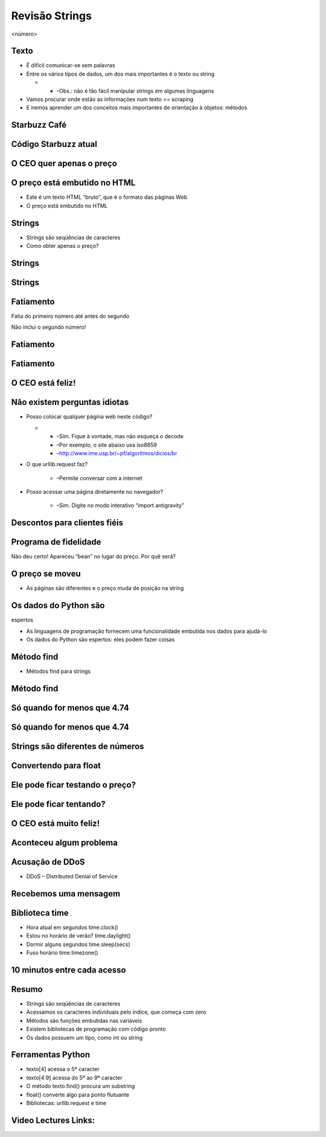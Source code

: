 ===============
Revisão Strings
===============


.. image:: img/TWP10_001.jpeg
   :height: 14.925cm
   :width: 9.258cm
   :alt: 


<número>

Texto
=====



+ É difícil comunicar-se sem palavras
+ Entre os vários tipos de dados, um dos mais importantes é o texto ou
  string



  +

    + –Obs.: não é tão fácil manipular strings em algumas linguagens

+ Vamos procurar onde estão as informações num texto == scraping
+ E iremos aprender um dos conceitos mais importantes de orientação à
  objetos: métodos




Starbuzz Café
=============


.. image:: img/TWP33_001.png
   :height: 15.427cm
   :width: 14.801cm
   :alt: 


Código Starbuzz atual
=====================










.. image:: img/TWP33_002.png
   :height: 5.607cm
   :width: 23.5cm
   :alt: 


.. image:: img/TWP33_003.png
   :height: 4.8cm
   :width: 23.544cm
   :alt: 


O CEO quer apenas o preço
=========================


.. image:: img/TWP33_004.png
   :height: 6.719cm
   :width: 12.699cm
   :alt: 


.. image:: img/TWP33_002.png
   :height: 5.727cm
   :width: 24.005cm
   :alt: 


O preço está embutido no HTML
=============================



+ Este é um texto HTML “bruto”, que é o formato das páginas Web
+ O preço está embutido no HTML


Strings
=======



+ Strings são seqüências de caracteres









+ Como obter apenas o preço?










.. image:: img/TWP33_005.png
   :height: 2.112cm
   :width: 23.745cm
   :alt: 


.. image:: img/TWP33_006.png
   :height: 3.436cm
   :width: 22.621cm
   :alt: 


Strings
=======


.. image:: img/TWP33_007.png
   :height: 5cm
   :width: 16.051cm
   :alt: 


.. image:: img/TWP33_008.png
   :height: 6.323cm
   :width: 16.483cm
   :alt: 


Strings
=======


.. image:: img/TWP33_009.png
   :height: 5.317cm
   :width: 17.805cm
   :alt: 


.. image:: img/TWP33_010.png
   :height: 1.276cm
   :width: 6.547cm
   :alt: 


Fatiamento
==========














Fatia do primeiro número até antes do segundo

Não inclui o segundo número!

.. image:: img/TWP33_011.png
   :height: 8.552cm
   :width: 12.699cm
   :alt: 


Fatiamento
==========


.. image:: img/TWP33_012.png
   :height: 6.111cm
   :width: 13.943cm
   :alt: 


Fatiamento
==========


.. image:: img/TWP33_013.png
   :height: 1.799cm
   :width: 3.471cm
   :alt: 


.. image:: img/TWP33_014.png
   :height: 6.19cm
   :width: 23.97cm
   :alt: 


O CEO está feliz!
=================


.. image:: img/TWP33_015.png
   :height: 6.402cm
   :width: 14.922cm
   :alt: 


Não existem perguntas idiotas
=============================



+ Posso colocar qualquer página web neste código?



  +

    + –Sim. Fique à vontade, mas não esqueça o decode
    + –Por exemplo, o site abaixo usa iso8859
    + –`http://www.ime.usp.br/~pf/algoritmos/dicios/br`_

+ O que urllib.request faz?

    + –Permite conversar com a internet

+ Posso acessar uma página diretamente no navegador?

    + –Sim. Digite no modo interativo “import antigravity”



Descontos para clientes fiéis
=============================


.. image:: img/TWP33_016.png
   :height: 12.571cm
   :width: 17.458cm
   :alt: 


Programa de fidelidade
======================












Não deu certo! Apareceu “bean” no lugar do preço. Por quê será?

.. image:: img/TWP33_017.png
   :height: 1.798cm
   :width: 4.047cm
   :alt: 


.. image:: img/TWP33_018.png
   :height: 6.8cm
   :width: 16.081cm
   :alt: 


.. image:: img/TWP33_019.png
   :height: 5.416cm
   :width: 16.122cm
   :alt: 


O preço se moveu
================



+ As páginas são diferentes e o preço muda de posição na string




Os dados do Python são 
=======================
espertos


+ As linguagens de programação fornecem uma funcionalidade embutida
  nos dados para ajudá-lo
+ Os dados do Python são espertos: eles podem fazer coisas








.. image:: img/TWP33_020.png
   :height: 3.544cm
   :width: 16.641cm
   :alt: 


Método find
===========



+ Métodos find para strings




.. image:: img/TWP33_021.png
   :height: 6.201cm
   :width: 13.89cm
   :alt: 


.. image:: img/TWP33_022.png
   :height: 8.392cm
   :width: 24.338cm
   :alt: 


Método find
===========


.. image:: img/TWP33_023.png
   :height: 1.772cm
   :width: 2.486cm
   :alt: 


.. image:: img/TWP33_024.png
   :height: 9.762cm
   :width: 11.561cm
   :alt: 


Só quando for menos que 4.74
============================


.. image:: img/TWP33_025.png
   :height: 15.444cm
   :width: 8.6cm
   :alt: 


Só quando for menos que 4.74
============================


.. image:: img/TWP33_026.png
   :height: 4.316cm
   :width: 23.483cm
   :alt: 


.. image:: img/TWP33_027.png
   :height: 8.81cm
   :width: 22.991cm
   :alt: 


Strings são diferentes de números
=================================


.. image:: img/TWP33_028.png
   :height: 9.324cm
   :width: 17.401cm
   :alt: 


.. image:: img/TWP33_029.png
   :height: 8.81cm
   :width: 23.071cm
   :alt: 


Convertendo para float
======================


Ele pode ficar testando o preço?
================================


.. image:: img/TWP33_025.png
   :height: 15.444cm
   :width: 8.6cm
   :alt: 


Ele pode ficar tentando?
========================


.. image:: img/TWP33_030.png
   :height: 1.878cm
   :width: 9.894cm
   :alt: 


.. image:: img/TWP33_031.png
   :height: 10.2cm
   :width: 24.033cm
   :alt: 


O CEO está muito feliz!
=======================


.. image:: img/TWP33_024.png
   :height: 9.762cm
   :width: 11.561cm
   :alt: 


Aconteceu algum problema
========================


.. image:: img/TWP33_032.png
   :height: 15.268cm
   :width: 15.201cm
   :alt: 


Acusação de DDoS
================



+ DDoS – Distributed Denial of Service


.. image:: img/TWP33_033.png
   :height: 13.596cm
   :width: 15.201cm
   :alt: 


Recebemos uma mensagem
======================


.. image:: img/TWP33_034.png
   :height: 13.191cm
   :width: 22.685cm
   :alt: 


Biblioteca time
===============



+ Hora atual em segundos time.clock()
+ Estou no horário de verão? time.daylight()
+ Dormir alguns segundos time.sleep(secs)
+ Fuso horário time.timezone()


10 minutos entre cada acesso
============================


.. image:: img/TWP33_035.png
   :height: 1.851cm
   :width: 10.133cm
   :alt: 


.. image:: img/TWP33_036.png
   :height: 12.382cm
   :width: 22.885cm
   :alt: 


Resumo
======



+ Strings são seqüências de caracteres
+ Acessamos os caracteres individuais pelo índice, que começa com zero
+ Métodos são funções embutidas nas variáveis
+ Existem bibliotecas de programação com código pronto
+ Os dados possuem um tipo, como int ou string




Ferramentas Python
==================



+ texto[4] acessa o 5º caracter
+ texto[4:9] acessa do 5º ao 9º caracter
+ O método texto.find() procura um substring
+ float() converte algo para ponto flutuante
+ Bibliotecas: urllib.request e time








.. _http://www.ime.usp.br/~pf/algoritmos/dicios/br: http://www.ime.usp.br/~pf/algoritmos/dicios/br

Video Lectures Links:
=====================

.. youtube:: VQ5vwKCi2Eg
      :height: 315
      :width: 560
      :align: left
.. youtube:: LrP4aBa8sp0
      :height: 315
      :width: 560
      :align: left
.. youtube:: IgRFQhA-gXM
      :height: 315
      :width: 560
      :align: left
.. youtube:: 1hqmBgnJoNU
      :height: 315
      :width: 560
      :align: left
.. youtube:: hX9MWdrYusY
      :height: 315
      :width: 560
      :align: left
.. youtube:: S3U_-K43EeA
      :height: 315
      :width: 560
      :align: left
.. youtube:: TQ5aGZ2azfM
      :height: 315
      :width: 560
      :align: left
.. youtube:: Vjrk-_NsMFo
      :height: 315
      :width: 560
      :align: left
.. youtube:: 8cjrzMfFb3Y
      :height: 315
      :width: 560
      :align: left
